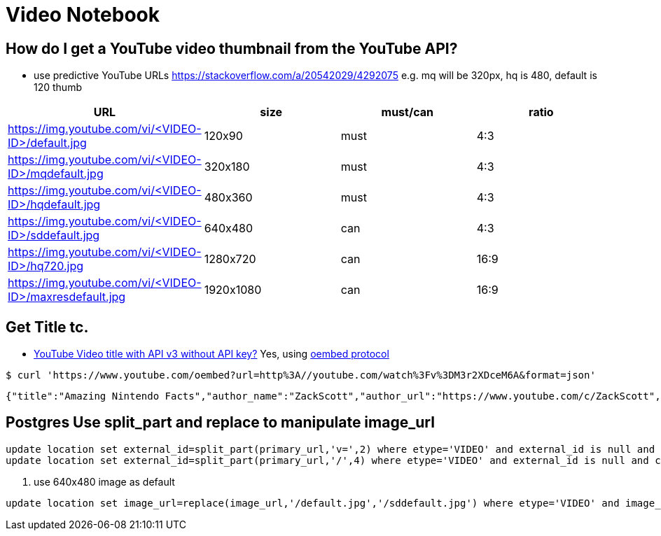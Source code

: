= Video Notebook

==  How do I get a YouTube video thumbnail from the YouTube API?
* use predictive YouTube URLs https://stackoverflow.com/a/20542029/4292075[]
e.g. mq will be 320px, hq is 480, default is 120 thumb

[cols=4,1,1,1,options="header"]
|===
| URL|  size|must/can|ratio
| https://img.youtube.com/vi/<VIDEO-ID>/default.jpg|  120x90|must|4:3
| https://img.youtube.com/vi/<VIDEO-ID>/mqdefault.jpg| 320x180|must|4:3
| https://img.youtube.com/vi/<VIDEO-ID>/hqdefault.jpg| 480x360|must|4:3
| https://img.youtube.com/vi/<VIDEO-ID>/sddefault.jpg| 640x480|can|4:3
| https://img.youtube.com/vi/<VIDEO-ID>/hq720.jpg| 1280x720|can|16:9
| https://img.youtube.com/vi/<VIDEO-ID>/maxresdefault.jpg| 1920x1080|can|16:9
|===

== Get Title tc.

* https://stackoverflow.com/a/48884290/4292075[YouTube Video title with API v3 without API key?] Yes, using https://oembed.com/[oembed protocol]

----
$ curl 'https://www.youtube.com/oembed?url=http%3A//youtube.com/watch%3Fv%3DM3r2XDceM6A&format=json'
----
----
{"title":"Amazing Nintendo Facts","author_name":"ZackScott","author_url":"https://www.youtube.com/c/ZackScott","type":"video","height":113,"width":200,"version":"1.0","provider_name":"YouTube","provider_url":"https://www.youtube.com/","thumbnail_height":360,"thumbnail_width":480,"thumbnail_url":"https://i.ytimg.com/vi/M3r2XDceM6A/hqdefault.jpg","html":"\u003ciframe width=\u0022200\u0022 height=\u0022113\u0022 src=\u0022https://www.youtube.com/embed/M3r2XDceM6A?feature=oembed\u0022 frameborder=\u00220\u0022 allow=\u0022accelerometer; autoplay; clipboard-write; encrypted-media; gyroscope; picture-in-picture\u0022 allowfullscreen\u003e\u003c/iframe\u003e"}
----

== Postgres Use split_part and replace to manipulate image_url
----
update location set external_id=split_part(primary_url,'v=',2) where etype='VIDEO' and external_id is null and char_length(split_part(primary_url,'v=',2)) > 0
update location set external_id=split_part(primary_url,'/',4) where etype='VIDEO' and external_id is null and char_length(split_part(primary_url,'/',4)) > 0
----
. use 640x480 image as default
----
update location set image_url=replace(image_url,'/default.jpg','/sddefault.jpg') where etype='VIDEO' and image_url like '%/default.jpg'
----
